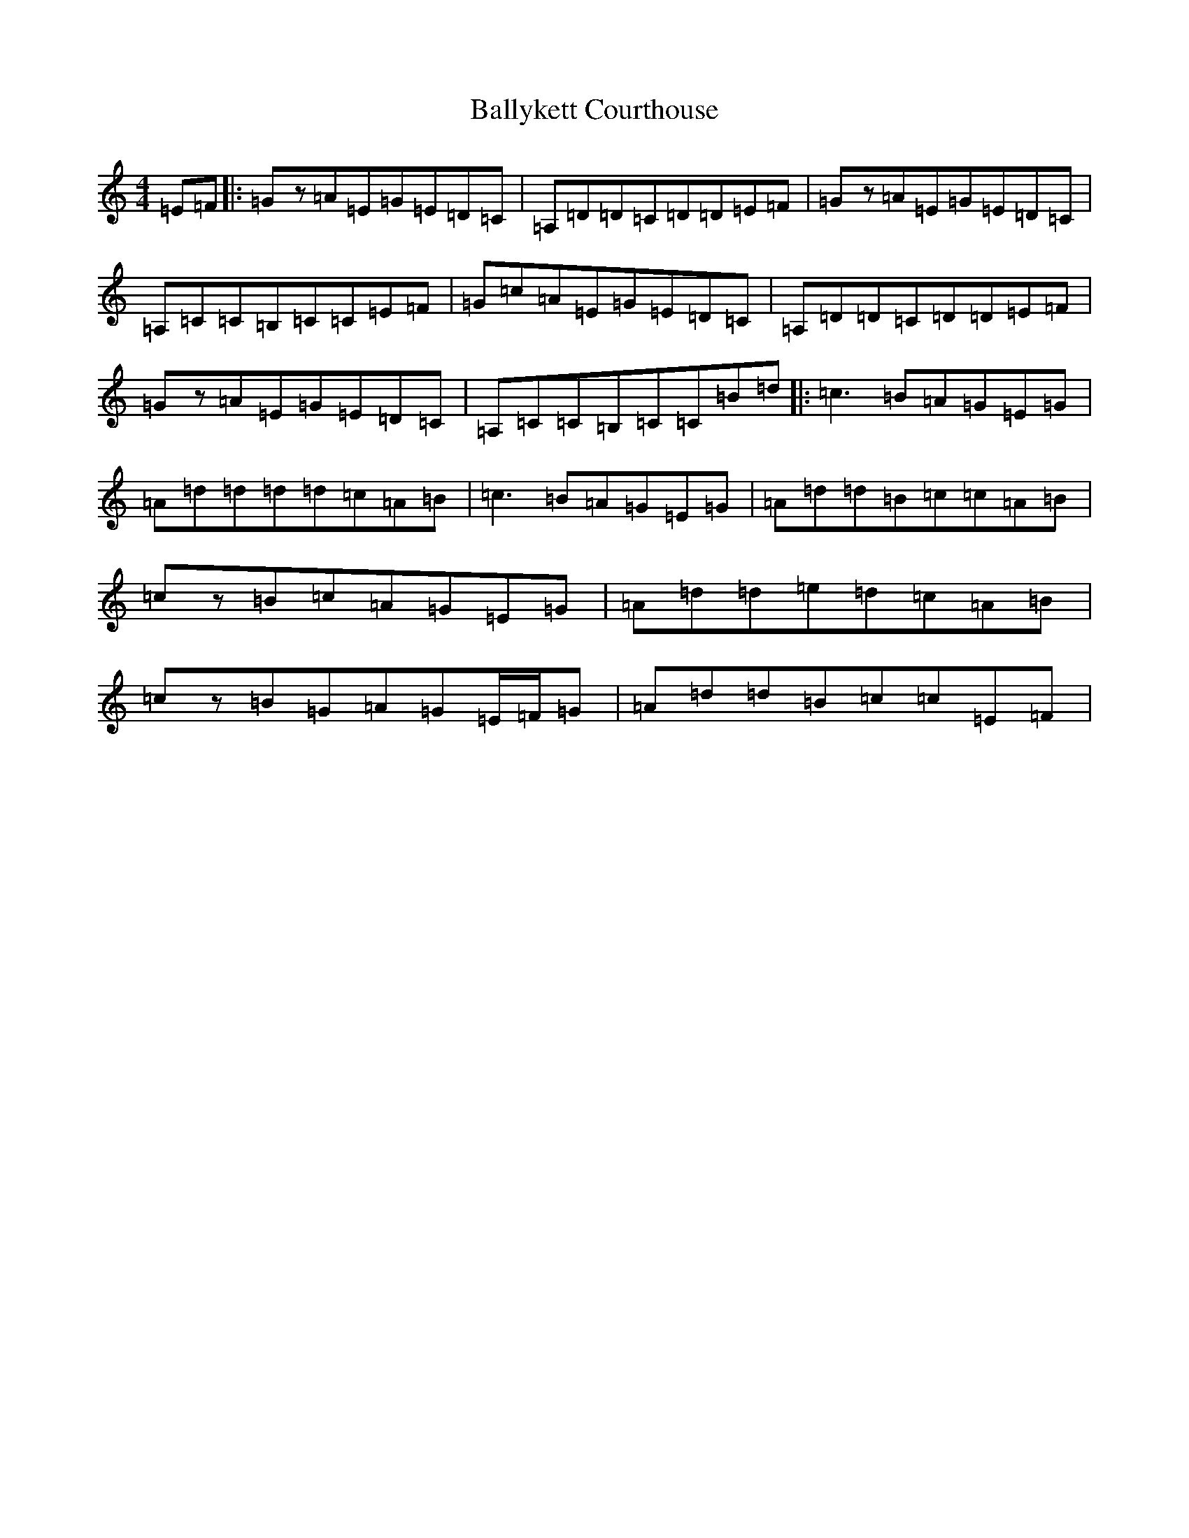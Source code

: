 X: 1279
T: Ballykett Courthouse
S: https://thesession.org/tunes/7678#setting19069
Z: G Major
R: reel
M:4/4
L:1/8
K: C Major
=E=F|:=Gz=A=E=G=E=D=C|=A,=D=D=C=D=D=E=F|=Gz=A=E=G=E=D=C|=A,=C=C=B,=C=C=E=F|=G=c=A=E=G=E=D=C|=A,=D=D=C=D=D=E=F|=Gz=A=E=G=E=D=C|=A,=C=C=B,=C=C=B=d|:=c3=B=A=G=E=G|=A=d=d=d=d=c=A=B|=c3=B=A=G=E=G|=A=d=d=B=c=c=A=B|=cz=B=c=A=G=E=G|=A=d=d=e=d=c=A=B|=cz=B=G=A=G=E/2=F/2=G|=A=d=d=B=c=c=E=F|